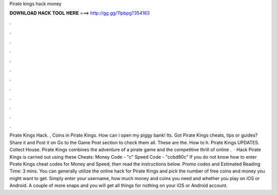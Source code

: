 Pirate kings hack money

𝐃𝐎𝐖𝐍𝐋𝐎𝐀𝐃 𝐇𝐀𝐂𝐊 𝐓𝐎𝐎𝐋 𝐇𝐄𝐑𝐄 ===> http://gg.gg/11pbpg?354163

.

.

.

.

.

.

.

.

.

.

.

.

Pirate Kings Hack. , Coins in Pirate Kings. How can i open my piggy bank! Its. Got Pirate Kings cheats, tips or guides? Share it and Post it on  Go to the Game Post section to check them all. These are the. How to h. Pirate Kings UPDATES. Collect House. Pirate Kings combines the adventure of a pirate game and the competitive thrill of online .  · Hack Pirate Kings is carried out using these Cheats: Money Code - "c" Speed Code - "ccbd80c" If you do not know how to enter Pirate Kings cheat codes for Money and Speed, then read the instructions below. Promo codes and Estimated Reading Time: 3 mins. You can generally utilize the online hack for Pirate Kings and pick the number of free coins and money you might want to get. Simply enter your username, how much money and coins you need and whether you play on iOS or Android. A couple of more snaps and you will get all things for nothing on your iOS or Android account.